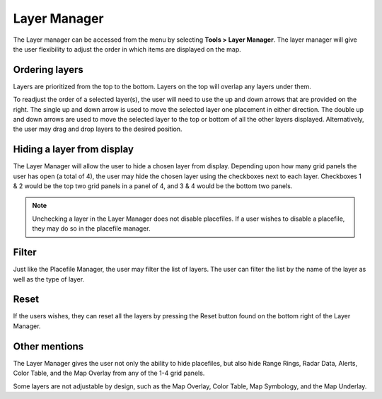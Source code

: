 Layer Manager
=============

The Layer manager can be accessed from the menu by selecting **Tools > Layer
Manager**. The layer manager will give the user flexibility to adjust the order
in which items are displayed on the map.

.. image:: images/layer-manager-01.png

Ordering layers
^^^^^^^^^^^^^^^

Layers are prioritized from the top to the bottom. Layers on the top will
overlap any layers under them.

To readjust the order of a selected layer(s), the user will need to use the up
and down arrows that are provided on the right. The single up and down arrow is
used to move the selected layer one placement in either direction. The double up
and down arrows are used to move the selected layer to the top or bottom of all
the other layers displayed. Alternatively, the user may drag and drop layers to
the desired position.

.. image:: images/layer-manager-02-arrows.png

Hiding a layer from display
^^^^^^^^^^^^^^^^^^^^^^^^^^^

The Layer Manager will allow the user to hide a chosen layer from display.
Depending upon how many grid panels the user has open (a total of 4), the user
may hide the chosen layer using the checkboxes next to each layer. Checkboxes 1
& 2 would be the top two grid panels in a panel of 4, and 3 & 4 would be the
bottom two panels.

.. note:: Unchecking a layer in the Layer Manager does not disable placefiles.
          If a user wishes to disable a placefile, they may do so in the
          placefile manager.

.. image:: images/layer-manager-03-grid.png

Filter
^^^^^^

Just like the Placefile Manager, the user may filter the list of layers. The
user can filter the list by the name of the layer as well as the type of layer.

.. image:: images/layer-manager-04-filter.png

Reset
^^^^^

If the users wishes, they can reset all the layers by pressing the Reset button
found on the bottom right of the Layer Manager.

.. image:: images/layer-manager-05-reset.png

Other mentions
^^^^^^^^^^^^^^

The Layer Manager gives the user not only the ability to hide placefiles, but
also hide Range Rings, Radar Data, Alerts, Color Table, and the Map Overlay from
any of the 1-4 grid panels.

Some layers are not adjustable by design, such as the Map Overlay, Color Table,
Map Symbology, and the Map Underlay.
